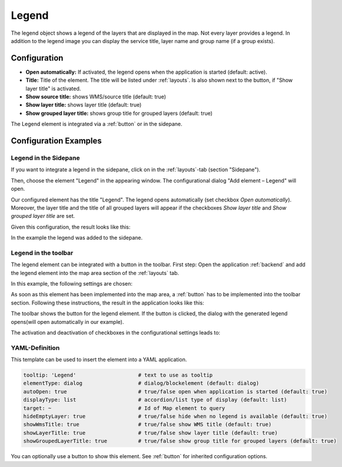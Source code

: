 .. _legend:

Legend
******

 .. |mapbender-button-add| image:: ../../../figures/mapbender_button_add.png

The legend object shows a legend of the layers that are displayed in the map. Not every layer provides a legend. In addition to the legend image you can display the service title, layer name and group name (if a group exists).

.. image:: ../../../figures/legend.png
     :scale: 80

Configuration
=============

.. image:: ../../../figures/legend_configuration.png
     :scale: 70


* **Open automatically:** If activated, the legend opens when the application is started (default: active).
* **Title:** Title of the element. The title will be listed under :ref:`layouts`. Is also shown next to the button, if "Show layer title" is activated.
* **Show source title:** shows WMS/source title (default: true)
* **Show layer title:** shows layer title (default: true)
* **Show grouped layer title:** shows group title for grouped layers (default: true)

The Legend element is integrated via a :ref:`button` or in the sidepane.


Configuration Examples
======================

Legend in the Sidepane
----------------------
If you want to integrate a legend in the sidepane, click on |mapbender-button-add| in the :ref:`layouts`-tab (section "Sidepane").

.. image:: ../../../figures/add_sidepane.png
     :scale: 80

Then, choose the element "Legend" in the appearing window. The configurational dialog "Add element – Legend" will open.

.. image:: ../../../figures/legend_example_sidepane_dialog.png
     :scale: 70

Our configured element has the title "Legend". The legend opens automatically (set checkbox *Open automatically*). Moreover, the layer title and the title of all grouped layers will appear if the checkboxes *Show layer title* and *Show grouped layer title* are set.

Given this configuration, the result looks like this:

.. image:: ../../../figures/legend_example_sidepane.png
     :scale: 80

In the example the legend was added to the sidepane.

Legend in the toolbar
---------------------
The legend element can be integrated with a button in the toolbar. First step: Open the application :ref:`backend` and add the legend element into the map area section of the :ref:`layouts` tab.

.. image:: ../../../figures/add_map_area.png
     :scale: 80

In this example, the following settings are chosen:

.. image:: ../../../figures/legend_example_sidepane_dialog.png
     :scale: 70

As soon as this element has been implemented into the map area, a :ref:`button` has to be implemented into the toolbar section.
Following these instructions, the result in the application looks like this:

.. image:: ../../../figures/legend.png
     :scale: 80

The toolbar shows the button for the legend element. If the button is clicked, the dialog with the generated legend opens(will open automatically in our example).

The activation and deactivation of checkboxes in the configurational settings leads to:

.. image:: ../../../figures/legend_example_toolbar_checkboxes.png
     :scale: 80

YAML-Definition
---------------

This template can be used to insert the element into a YAML application.

.. code-block:: yaml

   tooltip: 'Legend'                    # text to use as tooltip
   elementType: dialog                  # dialog/blockelement (default: dialog)
   autoOpen: true                       # true/false open when application is started (default: true)
   displayType: list                    # accordion/list type of display (default: list)
   target: ~                            # Id of Map element to query
   hideEmptyLayer: true                 # true/false hide when no legend is available (default: true)
   showWmsTitle: true                   # true/false show WMS title (default: true)
   showLayerTitle: true                 # true/false show layer title (default: true)
   showGroupedLayerTitle: true          # true/false show group title for grouped layers (default: true)

You can optionally use a button to show this element. See :ref:`button` for inherited configuration options.

